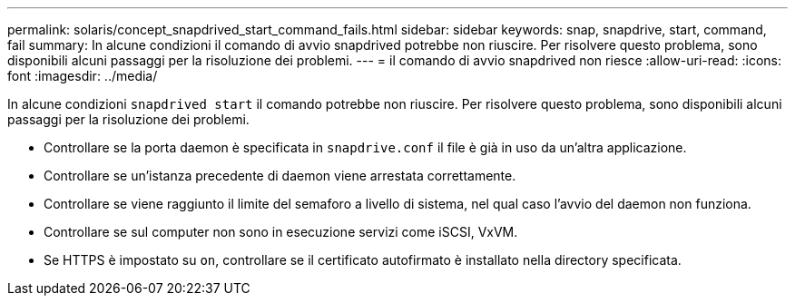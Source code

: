 ---
permalink: solaris/concept_snapdrived_start_command_fails.html 
sidebar: sidebar 
keywords: snap, snapdrive, start, command, fail 
summary: In alcune condizioni il comando di avvio snapdrived potrebbe non riuscire. Per risolvere questo problema, sono disponibili alcuni passaggi per la risoluzione dei problemi. 
---
= il comando di avvio snapdrived non riesce
:allow-uri-read: 
:icons: font
:imagesdir: ../media/


[role="lead"]
In alcune condizioni `snapdrived start` il comando potrebbe non riuscire. Per risolvere questo problema, sono disponibili alcuni passaggi per la risoluzione dei problemi.

* Controllare se la porta daemon è specificata in `snapdrive.conf` il file è già in uso da un'altra applicazione.
* Controllare se un'istanza precedente di daemon viene arrestata correttamente.
* Controllare se viene raggiunto il limite del semaforo a livello di sistema, nel qual caso l'avvio del daemon non funziona.
* Controllare se sul computer non sono in esecuzione servizi come iSCSI, VxVM.
* Se HTTPS è impostato su `on`, controllare se il certificato autofirmato è installato nella directory specificata.

